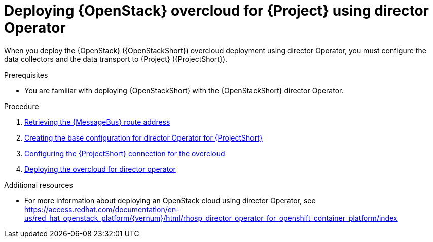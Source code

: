[id="configuring-red-hat-openstack-platform-overcloud-for-stf-using-director-operator_{context}"]
= Deploying {OpenStack} overcloud for {Project} using director Operator

[role="_abstract"]
When you deploy the {OpenStack} ({OpenStackShort}) overcloud deployment using director Operator, you must configure the data collectors and the data transport to {Project} ({ProjectShort}).

.Prerequisites
* You are familiar with deploying {OpenStackShort} with the {OpenStackShort} director Operator.

.Procedure

// NOTE: not required until available for RHOSP 17.1
//ifdef::include_when_13,include_when_17[]
//. xref:getting-ca-certificate-from-stf-for-overcloud-configuration_assembly-completing-the-stf-configuration[]
//endif::include_when_13,include_when_17[]

. xref:retrieving-the-qdr-route-address_assembly-completing-the-stf-configuration[Retrieving the {MessageBus} route address]
. xref:proc_creating-the-base-configuration-for-director-operator-for-stf[Creating the base configuration for director Operator for {ProjectShort}]
. xref:proc_configuring-the-stf-connection-for-director-operator-for-the-overcloud[Configuring the {ProjectShort} connection for the overcloud]
. xref:dproc_deploying-the-overcloud-for-director-operator[Deploying the overcloud for director operator]

//. xref:validating-clientside-installation_assembly-completing-the-stf-configuration[Validating client-side installation]


.Additional resources
* For more information about deploying an OpenStack cloud using director Operator, see https://access.redhat.com/documentation/en-us/red_hat_openstack_platform/{vernum}/html/rhosp_director_operator_for_openshift_container_platform/index
ifdef::include_when_16_1[]
* To collect data through {MessageBus}, see https://access.redhat.com/documentation/en-us/red_hat_openstack_platform/{vernum}/html/operational_measurements/collectd-plugins_assembly#collectd_plugin_amqp1[the amqp1 plug-in].
endif::include_when_16_1[]
